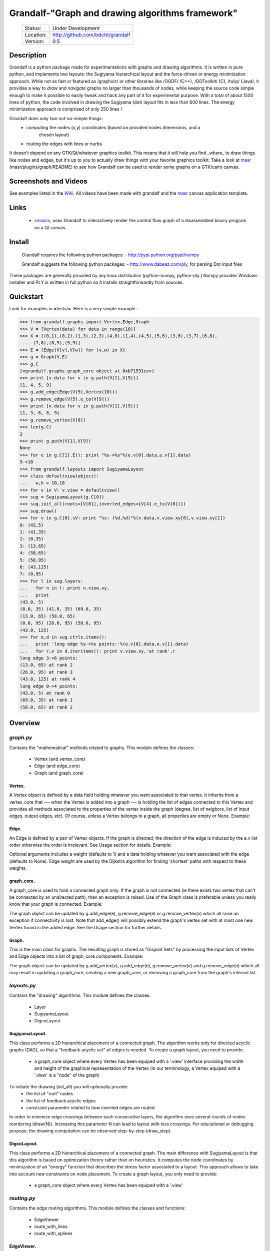 =================================================
Grandalf-"Graph and drawing algorithms framework"
=================================================
 +-----------+--------------------------------------+
 | Status:   | Under Development                    |
 +-----------+--------------------------------------+
 | Location: | http://github.com/bdcht/grandalf     |
 +-----------+--------------------------------------+
 | Version:  | 0.5                                  |
 +-----------+--------------------------------------+

Description
===========

Grandalf is a python package made for experimentations with graphs and drawing
algorithms. It is written in pure python, and implements two layouts: the Sugiyama
hierarchical layout and the force-driven or energy minimization approach.
While not as fast or featured as /graphviz/ or other libraries like /OGDF/ (C++),
/GDToolkit/ (C), /tulip/ (Java), it provides a way to *draw* and *navigate* graphs
no larger than thousands of nodes, while keeping the source code simple enough
to make it possible to easily tweak and hack any part of it for experimental purpose.
With a total of about 1500 lines of python, the code involved in
drawing the Sugiyama (dot) layout fits in less than 600 lines.
The energy minimization approach is comprised of only 250 lines !

Grandalf does only two not-so-simple things:
 - computing the nodes (x,y) coordinates (based on provided nodes dimensions, and a
    chosen layout)
 - routing the edges with lines or nurbs

It doesn't depend on any GTK/Qt/whatever graphics toolkit.
This means that it will help you find _where_ to
draw things like nodes and edges, but it's up to you to actually draw things with
your favorite graphics toolkit.
Take a look at masr_ (masr/plugins/graph/README) to see how Grandalf can be used to
render some graphs on a GTK/cairo canvas.

Screenshots and Videos
======================

See examples listed in the Wiki_.
All videos have been made with grandalf and the masr_ canvas application template.

Links
=====

  - smiasm_, uses Grandalf to interactively
    render the control flow graph of a disassembled binary program
    on a Qt canvas.

Install
=======

  Grandalf requires the following python packages:
  - http://pypi.python.org/pypi/numpy

  Grandalf suggests the following python packages:
  - http://www.dabeaz.com/ply, for parsing Dot input files

These packages are generally provided by any linux distribution (python-numpy,
python-ply.) Numpy provides Windows installer and PLY is written in full python
so it installs straightforwardly from sources.

Quickstart
==========

Look for examples in =tests/=. Here is a very simple example :

.. sourcecode:: python

 >>> from grandalf.graphs import Vertex,Edge,Graph
 >>> V = [Vertex(data) for data in range(10)]
 >>> X = [(0,1),(0,2),(1,3),(2,3),(4,0),(1,4),(4,5),(5,6),(3,6),(3,7),(6,8),
  ... (7,8),(8,9),(5,9)]
 >>> E = [Edge(V[v],V[w]) for (v,w) in X]
 >>> g = Graph(V,E)
 >>> g.C
 [<grandalf.graphs.graph_core object at 0xb71531ec>]
 >>> print [v.data for v in g.path(V[1],V[9])]
 [1, 4, 5, 9]
 >>> g.add_edge(Edge(V[9],Vertex(10)))
 >>> g.remove_edge(V[5].e_to(V[9]))
 >>> print [v.data for v in g.path(V[1],V[9])]
 [1, 3, 6, 8, 9]
 >>> g.remove_vertex(V[8])
 >>> len(g.C)
 2
 >>> print g.path(V[1],V[9])
 None
 >>> for e in g.C[1].E(): print "%s->%s"%(e.v[0].data,e.v[1].data)
 9->10
 >>> from grandalf.layouts import SugiyamaLayout
 >>> class defaultview(object):
 ...   w,h = 10,10
 >>> for v in V: v.view = defaultview()
 >>> sug = SugiyamaLayout(g.C[0])
 >>> sug.init_all(roots=[V[0]],inverted_edges=[V[4].e_to(V[0])])
 >>> sug.draw()
 >>> for v in g.C[0].sV: print "%s: (%d,%d)"%(v.data,v.view.xy[0],v.view.xy[1])
 0: (43,5)
 1: (41,35)
 2: (0,35)
 3: (13,65)
 4: (58,65)
 5: (58,95)
 6: (43,125)
 7: (0,95)
 >>> for l in sug.layers:
 ...   for n in l: print n.view.xy,
 ...   print
 (43.0, 5)
 (0.0, 35) (41.0, 35) (69.0, 35)
 (13.0, 65) (58.0, 65)
 (0.0, 95) (26.0, 95) (58.0, 95)
 (43.0, 125)
 >>> for e,d in sug.ctrls.items():
 ...   print 'long edge %s->%s points:'%(e.v[0].data,e.v[1].data)
 ...   for r,v in d.iteritems(): print v.view.xy,'at rank',r
 long edge 3->6 points:
 (13.0, 65) at rank 2
 (26.0, 95) at rank 3
 (43.0, 125) at rank 4
 long edge 0->4 points:
 (43.0, 5) at rank 0
 (69.0, 35) at rank 1
 (58.0, 65) at rank 2

Overview
========

*graph.py*
----------
Contains the "mathematical" methods related to graphs.
This module defines the classes:
  - Vertex (and vertex_core)
  - Edge (and edge_core)
  - Graph (and graph_core)

Vertex.
~~~~~~~
A Vertex object is defined by a data field holding whatever you want
associated to that vertex. It inherits from a vertex_core that --- when the
Vertex is added into a graph --- is holding the list of edges connected to
this Vertex and provides all methods associated to the properties of the
vertex inside the graph (degree, list of neigbors, list of input edges,
output edges, etc).
Of course, unless a Vertex belongs to a graph, all properties are empty or
None.
Example:

.. sourcecode:: python
  >>> v1 = Vertex('a')
  >>> v2 = Vertex('b')
  >>> v3 = Vertex('c')
  >>> v1.data
  'a'

Edge.
~~~~~
An Edge is defined by a pair of Vertex objects. If the graph is directed, the
direction of the edge is induced by the e.v list order otherwise the order is
irrelevant. See Usage section for details.
Example:

.. sourcecode:: python
  >>> e1 = Edge(v1,v2)
  >>> e2 = Edge(v1,v3,w=2)

Optional arguments includes a weight (defaults to 1) and a data holding
whatever you want associated with the edge (defaults to None). Edge weight
are used by the Dijkstra algorithm for finding 'shortest' paths with
respect to these weights.

graph_core.
~~~~~~~~~~~
A graph_core is used to hold a connected graph only. If the graph is not
connected (ie there exists two vertex that can't be connected by an
undirected path), then an exception is raised.
Use of the Graph class is preferable unless you really know that your graph
is connected.
Example:

.. sourcecode:: python
  >>> g  = graph_core([v1,v2,v3],[e1,e2])

The graph object can be updated by g.add_edge(e), g.remove_edge(e) or
g.remove_vertex(v) which all raise an exception if connectivity is lost. Note
that add_edge() will possibly extend the graph's vertex set with at most one
new Vertex found in the added edge.
See the Usage section for further details.

Graph.
~~~~~~
This is the main class for graphs. The resulting graph is stored as "Disjoint
Sets" by processing the input lists of Vertex and Edge objects into a list of
graph_core components.
Example:

.. sourcecode:: python
  >>> v4,v5 = Vertex(4),Vertex(5)
  >>> g = Graph([v1,v2,v3,v4],[e1,e2])

The graph object can be updated by g.add_vertex(v), g.add_edge(e),
g.remove_vertex(v) and g.remove_edge(e) which all may result in updating a
graph_core, creating a new graph_core, or removing a graph_core from the
graph's internal list.

*layouts.py*
------------
Contains the "drawing" algorithms.
This module defines the classes:
  - Layer
  - SugiyamaLayout
  - DigcoLayout

SugiyamaLayout.
~~~~~~~~~~~~~~~
This class performs a 2D hierarchical placement of a connected graph.
The algorithm works only for directed acyclic graphs (DAG), so that a
"feedback acyclic set" of edges is needed.
To create a graph layout, you need to provide:
  - a graph_core object where every Vertex has been equiped with a '.view'
    interface providing the width and height of the graphical representation of
    the Vertex (in our terminology, a Vertex equiped with a '.view' is a "node"
    of the graph)

To initiate the drawing (init_all) you will optionally provide:
  - the list of "root" nodes
  - the list of feedback acyclic edges
  - constraint parameter related to how inverted edges are routed

In order to minimize edge crossings between each consecutive layers, the
algorithm uses several rounds of nodes reordering (draw(N)). Increasing this
parameter N can lead to layout with less crossings.
For educational or debugging purpose, the drawing computation can be observed
step-by-step (draw_step).

DigcoLayout.
~~~~~~~~~~~~
This class performs a 2D hierarchical placement of a connected graph.
The main difference with SugiyamaLayout is that this algorithm is based on
optimization theory rather than on heuristics. It computes the node
coordinates by minimization of an "energy" function that describes the stress
factor associated to a layout.
This approach allows to take into account new constraints on node placement.
To create a graph layout, you only need to provide:
  - a graph_core object where every Vertex has been equiped with a '.view'

*routing.py*
------------
Contains the edge routing algorithms.
This module defines the classes and functions:
  - EdgeViewer
  - route_with_lines
  - route_with_splines

EdgeViewer.
~~~~~~~~~~~
This class provides a default 'view' for edges. Edges with no view will be
ignored by the draw_edge method of the layouts. If a view is provided it must
be equiped with a 'setpath' method to which a list of waypoints will be
passed.

route_with_lines.
~~~~~~~~~~~~~~~~~
This function allows to adjust the waypoints of the edge. It allows to
draw a poly-line edge going through all points computed by the layout engine
and adjusts the tail head position on the boundary of their nodes and
precomputes the head angle.
To use this routing method,  set the route_edge field of the layout instance
to this function (sug.route_edge = route_with_lines).

route_with_splines.
~~~~~~~~~~~~~~~~~~~
This function allows to draw edges by a combination of lines and bezier
curves. The curves are computed such that corners of a poly-line edge given
by route_with_lines are rounded.
To use this routing method,  set the route_edge field of the layout instance
to this function (sug.route_edge = route_with_splines) and use the values
returned in the .splines field of the edge view :
  - an array of 2 points defines a line
  - an array of 4 points defines a bezier curve.

*utils.py*
----------
Provides utilities like partially ordered sets, linear programming solvers,
parsers for external formats (Dot, etc.)
This module defines :
  - Poset
  - Dot

and some general purpose functions like:
  - intersect2lines
  - intersectR
  - getangle (computing the atan2 value for directed edge heading)
  - intersectC
  - setcurve (computing a nurbs locally interpolating a given set of points)
  - setroundcorner

Poset.
~~~~~~
This class is used by graph_core for both efficiently detecting if a Vertex
or Edge is in a graph (using builtin set()) and ensuring that elements of
the set are iterated always in the same order (using builtin list()).
Basically, a Poset is pair (set,list) that is kept synchronized.

Dot.
~~~~
This class contains a PLY lexer and parser for the graphviz dot format.
The now parser supports all example graphs currently defined in the graphviz
mercurial tree here:
    ``graphviz/graphs/{directed,undirected}/*.gvi``
  as well as the dg.dot and ug.dot databases (> 5000 graph defs parsed OK .)
  This includes latin1 and utf8 support (see russian.gv or Latin1.gv).

setcurve.
~~~~~~~~~
This function is used internally for edge routing. It is based on an method
described in "The NURBS Book" (Les A. Piegl, Wayne Tiller, Springer 1997)
implementing local interpolation of a given set of points with a set of
non-uniform b-splines of degree 3. The non-uniform knots are ignored.

setroundcorner.
~~~~~~~~~~~~~~~
This function uses setcurve to smooth the polyline edge at each corner. This
method provides the best result for edge routing with the SugiyamaLayout.
It is used in the route_with_splines function in routing.py.

*tests/*
--------
Contains many testing procedures as well as some graph samples.


Usage and Pitfalls
==================

Rather than an exhaustive library reference with all methods for all classes,
(see Python help() for that) we focus on a typical usage of grandalf and try to
also emphasize important notes.


Graph creation
--------------

Lets start by creating an empty graph:
.. sourcecode:: python
  >>> g = Graph()

Wether you first create the graph and add elements in it or create it after all
Vertex and Edge objects have been defined, is up to you.
For the moment the graph has no components :
.. sourcecode:: python
  >>> g.order()
  0
  >>> g.C
  []

Lets create some vertices now.
.. sourcecode:: python
  >>> v1 = Vertex('a')
  >>> v2 = Vertex('b')
  >>> v3 = Vertex()
  >>> v3.data = 'c'
  >>> v1.data
  'a'

First, note that the 'data' field is optional and can be added anytime in the
vertex. We are associating a string to this field so that it is easy to
identify a given vertex, but keep in mind that this data is not needed for
graph computations and drawings.
For the moment, the vertex objects are "free" in the sense that they are not
associated with any graph_core object. When a vertex belongs to a graph_core,
the reference to this graph_core is found in the 'c' field (component field).

To insert a Vertex in a Graph object we do:
.. sourcecode:: python
  >>> g.add_vertex(v1)

or we can add a new edge, then any new vertex it the edge will be attached to
the graph also:
.. sourcecode:: python
  >>> e1 = Edge(v1,v2)
  >>> e2 = Edge(v1,v3,w=2)
  >>> g.add_edge(e1)
  >>> g.add_edge(e2)
  >>> v2 in g.C[0]
  True

Warning: Vertex and Edge objects MUST belong to only one graph_core object at a
time. So you should never use the same Vertex/Edge into another graph without
removing it first from the current one !
Of course, removing a vertex also removes all edges linked to it.
.. sourcecode:: python
  >>> g.remove_vertex(v1)
  >>> e1 in g
  False
  >>> len(g.C)
  3

Removing v1 here has removed e1 and e2, and the graph g is now cut in 3
components holding each one vertex only. Lets rebuild the graph and extend it:
.. sourcecode:: python
  >>> g.add_edge(e1)
  >>> g.add_edge(e2)
  >>> v4,v5 = Vertex(4),Vertex(5)
  >>> g.add_edge(Edge(v4,v5))

Now g has two graph_core objects in g.C, and if
.. sourcecode:: python
  >>> g.add_edge(Edge(v5,v3))

the cores are merged in one component only.


Graph drawing
-------------

There are many possible layouts when it comes to graph drawings.
The current layout implemented is a hierarchical 2D layout suited for
*directed* graphs based on an method proposed by Sugiyama et al.
Our implementation is derived from the paper by Brandes & Kopf (GD 2001.)
This method is quite efficient but is based on many heuristics that are not
easy to tweak when you want to add some constraints like for example
"I want that nodes with property P to be placed near each others."

The "dig-cola" method is based on a different approach where graph properties
are expressed as constraints on node's coordinates, reducing the problem to
solving a set of inequalities with unknowns being the x,y coords of every
nodes. With this approach, adding new contraints is very simple.
The dig-cola method is implemented in old commits and is currently being
rewritten to match the design of SugiyamaLayout.

In Grandalf, a layout engine only applies on a graph_core object.
Basically drawing a Graph() requires that you draw all its connex components
and decide how to organize the entire drawing by moving each component where
you want. Since some methods involve "dummy" nodes inserted in the graph, it is
important to note that layout classes are completely separated from the
original : the underlying graph_core topology is never permanently modified.
This means that redrawing a graph for whatever reason (vertex added, edges
added, etc) is as simple as creating a new layout instance.
Of course, if you know what you are doing, you can try to update the drawing
based on the current layout instance but unless modifications of the topology
are very simple, this can be very difficult (enhancing this adaptative drawing
part is definetly in the TODO list!).

Before creating a layout engine associated with a graph_core, each vertex MUST
be equiped with what we call a 'view'. For a vertex v, such view must be an
object with attributes
   - =w= (width) and
   - =h= (height),
   - =xy= (position)

and the layout engine will set the v.view.xy field with a (x,y) tuple value
corresponding to the center of the node.
In practice, this allows to use =view= objects that inherits from graphic
widgets (e.g. a rectangle in a Canvas) which will position the widget in the
canvas when the xy attribute is set.

If you want the layout to perform also edge routing, you MAY equipe edges also
with a 'view' attribute. For an edge e, the view must have a =setpath= method
taking a list of points as argument.
The layout engine will provide the list of (x,y) routing points, starting by
the =e.v[0].view.xy=, then all intermediate dummy vertices position through
which the edge drawing should go, including the e.v[1].view.xy last point.
The routing.py module provides enhanced routing functions as well as a
representative EdgeViewer class to help finding the exact position where
drawing the 'tail' or the 'arrowhead' or define a set of splines made of Bezier
curves so that almost any curve Canvas primitive can be used.


SugiyamaLayout
~~~~~~~~~~~~~~

The Sugiyama layout draws a graph by separating the nodes in several layers.
These layers are stacked one under the others. The first layer contains the
"root" nodes.

the root nodes and the feedback edges sets
++++++++++++++++++++++++++++++++++++++++++

Most of the time, you don't need to bother with these notions because
init_all() will find the needed root nodes and feedback edges. Still, in some
cases it may help to know about these essential sets:

The Sugiyama layout is made for directed acyclic graphs. So the first requirement
for this layout is to have the list of inverted edges
(aka the feedback acyclic set needed to make the graph acyclic when needed.)
These edges are inverted in the graph_core only during some specific operations
and are reverted immediately after these computations.
For example, the graph is made acyclic for ranking the nodes into hierarchical
layers.
The graph_core class contains a method that computes the "strongly connected
sets" of the graph_core by using the Tarjan algorithm (get_scs_with_feedback).
A strongly connected set is a subset of vertex where for any two vertices A B,
there exist a directed path from A to B.
Of course a cycle is a strongly connected set, but such set may contain several
interlaced cycles. The algorithm constructs the "feedback acyclic set" by
tagging the edges with the 'feedback' field set to True. It performs a DFS
starting from the given set of nodes.
A good choice is of course to start with the set of nodes that have no incoming
edges, but if this set is empty (because the graph is cyclic) you will have to
choose a preferred set :
Hence,
.. sourcecode:: python
 >>> r = filter(lambda x: len(x.e_in())==0, gr.sV)
 >>> if len(r)==0: r = [my_guessed_root_node]
 >>> L = gr.get_scs_with_feedback(r)
 >>> inverted_edges=filter(lambda x:x.feedback, gr.sE)

leads to L containing the SCS of the =gr= component, and the feedback set is
then obtained by filter edges with the feedback flag.

As mentioned before, drawing with the SugiyamaLayout engine also requires that
you provide the list of "root" nodes.
Its up to you to decide which nodes are the "roots", but the natural definition
is as stated before :
.. sourcecode:: python
 >>> gr = g.C[0]
 >>> r = filter(lambda x: len(x.e_in())==0, gr.sV)

that is, the list r of vertex with no incoming edges.
Warning: if r is empty, you might want to use the set of edges computed before
to temporarily remove cycles and retry (look at =__edge_inverter= method.)

the init_all() and draw() methods
+++++++++++++++++++++++++++++++++

Drawing the gr component by computing .view.xy coordinates just resumes to:
.. sourcecode:: python
 >>> sug = SugiyamaLayout(gr)
 >>> sug.init_all()
 >>> sug.draw()

This will perform ONE round of the drawing algorithm. A single
round means that the node placement has been performed from the top layer to the
bottom layer and back to top. This may not be sufficient to reduce the edge
crossings, so you can draw again or simply provide the number of pass to
perform:
.. sourcecode:: python
 >>> sug.draw(3)

If you want to be able to draw the graph while the engine is running, you can
use the draw_step() iterator which yields at each layer during the forward and
backward trip.

Then, drawing the graph with a graphical canvas can be done by drawing each
views at their xy positions and either defining a =setpath= method that will
be called by grandalf draw_edges() with a set of routing points, or by using
predefined functions in =routing.py= like =route_with_lines= or
=route_with_splines=.

If you have installed masr_, just do:
.. sourcecode:: python
 $ cd /path/to/grandalf
 $ ./masr-graph tests/samples/brandes.dot

When a node is focused, the SPACE key is bound to draw_step().next(). This
will show how the algorithm tries to reduce edge crossing in each layer by
modifying the layer ordering. Modified nodes will appear with green shadow.
The P key will cycle through the 4 internal alignment policies
(top-left, top-right, bottom-left, bottom-right.)

Optionally, inverted edges can be constrained to always start from the bottom
of their init vertex, and end on the top of their terminal vertex.
.. sourcecode:: python
 $ ./masr-graph tests/samples/manhattan1.dot -ce


DigcoLayout
~~~~~~~~~~~

The DigcoLayout stands for "Directed Graph Constrained Layout". The method was
proposed by Dwyer & Koren in a paper presented at InfoVis 2005. It relies on
a stress minimization approach (similar to force-driven layouts like /neato/)
with hierarchical properties taken into account as additional constraints on
node coordinates.

the init_all() and draw() methods
+++++++++++++++++++++++++++++++++

Like for SugiyamaLayout, just do for example:
.. sourcecode:: python
 >>> dco = DigcoLayout(gr)
 >>> dco.init_all()
 >>> dco.draw(limit=100)

The init_all() method will take into account hierarchical information if the
graph is directed, and will randomly choose an initial distribution of node
coordinates. The draw() method will then converge towards the optimal solution
by using a conjugate-gradient method.
The =limit= parameter (defaults to gr.order() if not provided,) controls the
maximum iteration count of the convergence loop.
FIXME: In the current implementation, hierarchical levels are not taken into
account as additional constraints.

If you have installed masr_, just do:
.. sourcecode:: python
 $ cd /path/to/grandalf
 $ ./masr-graph -digco -N 25 tests/samples/circle.dot

Or, you may visualize each step of the convergence by:
.. sourcecode:: python
 $ ./masr-graph -digco -N 1 tests/samples/circle.dot

Now mouse-focus one of the nodes and press SPACE to see the next iteration.
Check out the masr/plugins/graph code to see how it works!

TODO
====

 - add hierarchical constraints in DigcoLayout to support directed graphs
 - add support for GraphML format import/export
 - add support for pgf/tikz export
 - provide facilities for efficient (interactive) edge re-routing

FAQ
===

1. Why is there no 'add_vertex()' method in the graph_core class ?

Because graph_core are connected graphs, only add_single_vertex() makes sense.
If you want to add a vertex directly into a graph_core, the vertex must be
connected with an edge to another vertex already in the graph_core
(use add_edge()).
However, if the graph is empty, the first vertex can be attached to the graph
by using add_single_vertex().

.. _masr: http://github.com/bdcht/masr
.. _Wiki: https://github.com/bdcht/grandalf/wiki
.. _smiasm: http://code.google.com/p/smiasm

